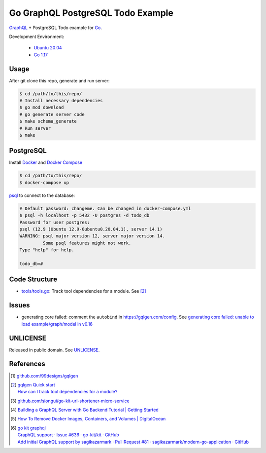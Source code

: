 ==================================
Go GraphQL PostgreSQL Todo Example
==================================

.. image:: https://img.shields.io/badge/Language-Go-blue.svg
   :target: https://golang.org/

.. image:: https://godoc.org/github.com/siongui/go-graphql-postgresql-todo-example?status.svg
   :target: https://godoc.org/github.com/siongui/go-graphql-postgresql-todo-example

.. image:: https://github.com/siongui/go-graphql-postgresql-todo-example/workflows/ci/badge.svg
    :target: https://github.com/siongui/go-graphql-postgresql-todo-example/blob/master/.github/workflows/ci.yml

.. image:: https://goreportcard.com/badge/github.com/siongui/go-graphql-postgresql-todo-example
   :target: https://goreportcard.com/report/github.com/siongui/go-graphql-postgresql-todo-example

.. image:: https://img.shields.io/badge/license-Unlicense-blue.svg
   :target: https://github.com/siongui/go-graphql-postgresql-todo-example/blob/master/UNLICENSE


GraphQL_ + PostgreSQL Todo example for Go_.

Development Environment:

  - `Ubuntu 20.04`_
  - `Go 1.17`_


Usage
+++++

After git clone this repo, generate and run server:

.. code-block:: bash

  $ cd /path/to/this/repo/
  # Install necessary dependencies
  $ go mod download
  # go generate server code
  $ make schema_generate
  # Run server
  $ make


PostgreSQL
++++++++++

Install Docker_ and `Docker Compose`_

.. code-block:: bash

  $ cd /path/to/this/repo/
  $ docker-compose up

psql_ to connect to the database:

.. code-block:: bash

  # Default password: changeme. Can be changed in docker-compose.yml
  $ psql -h localhost -p 5432 -U postgres -d todo_db
  Password for user postgres:
  psql (12.9 (Ubuntu 12.9-0ubuntu0.20.04.1), server 14.1)
  WARNING: psql major version 12, server major version 14.
           Some psql features might not work.
  Type "help" for help.

  todo_db=#


Code Structure
++++++++++++++

- `tools/tools.go <tools/tools.go>`_: Track tool dependencies for a module.
  See [2]_


Issues
++++++

- generating core failed: comment the ``autobind`` in https://gqlgen.com/config.
  See `generating core failed: unable to load example/graph/model in v0.16 <https://github.com/99designs/gqlgen/issues/1860>`_


UNLICENSE
+++++++++

Released in public domain. See UNLICENSE_.


References
++++++++++

.. [1] `github.com/99designs/gqlgen <https://github.com/99designs/gqlgen>`_
.. [2] | `gqlgen Quick start <https://github.com/99designs/gqlgen#quick-start>`_
       | `How can I track tool dependencies for a module? <https://github.com/golang/go/wiki/Modules#how-can-i-track-tool-dependencies-for-a-module>`_
.. [3] `github.com/siongui/go-kit-url-shortener-micro-service <https://github.com/siongui/go-kit-url-shortener-micro-service>`_
.. [4] `Building a GraphQL Server with Go Backend Tutorial | Getting Started <https://www.howtographql.com/graphql-go/1-getting-started/>`_
.. [5] `How To Remove Docker Images, Containers, and Volumes | DigitalOcean <https://www.digitalocean.com/community/tutorials/how-to-remove-docker-images-containers-and-volumes>`_
.. [6] | `go kit graphql <https://www.google.com/search?q=go+kit+graphql>`_
       | `GraphQL support · Issue #636 · go-kit/kit · GitHub <https://github.com/go-kit/kit/issues/636>`_
       | `Add initial GraphQL support by sagikazarmark · Pull Request #81 · sagikazarmark/modern-go-application · GitHub <https://github.com/sagikazarmark/modern-go-application/pull/81>`_

.. _Go: https://golang.org/
.. _GraphQL: https://graphql.org/
.. _PostgreSQL: https://www.postgresql.org/
.. _Ubuntu 20.04: https://releases.ubuntu.com/20.04/
.. _Go 1.17: https://golang.org/dl/
.. _Docker: https://docs.docker.com/engine/install/
.. _Docker Compose: https://docs.docker.com/compose/install/
.. _psql: https://www.postgresguide.com/utilities/psql/
.. _UNLICENSE: https://unlicense.org/
